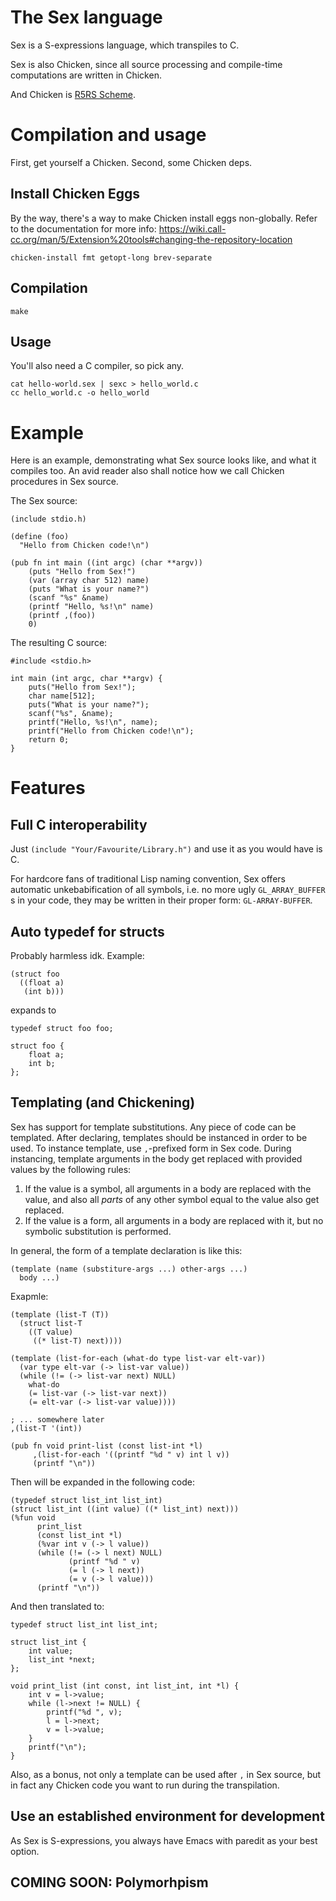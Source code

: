* The Sex language
Sex is a S-expressions language, which transpiles to C.

Sex is also Chicken, since all source processing and compile-time
computations are written in Chicken.

And Chicken is [[https://call-cc.org][R5RS Scheme]].

* Compilation and usage
First, get yourself a Chicken. Second, some Chicken deps.

** Install Chicken Eggs
By the way, there's a way to make Chicken install eggs non-globally. Refer to
the documentation for more info:
https://wiki.call-cc.org/man/5/Extension%20tools#changing-the-repository-location

~chicken-install fmt getopt-long brev-separate~

** Compilation
~make~

** Usage
You'll also need a C compiler, so pick any.
#+begin_src
cat hello-world.sex | sexc > hello_world.c
cc hello_world.c -o hello_world
#+end_src

* Example
Here is an example, demonstrating what Sex source looks like, and what
it compiles too. An avid reader also shall notice how we call Chicken
procedures in Sex source.

The Sex source:
#+begin_src
(include stdio.h)

(define (foo)
  "Hello from Chicken code!\n")

(pub fn int main ((int argc) (char **argv))
    (puts "Hello from Sex!")
    (var (array char 512) name)
    (puts "What is your name?")
    (scanf "%s" &name)
    (printf "Hello, %s!\n" name)
    (printf ,(foo))
    0)
#+end_src

The resulting C source:
#+begin_src
#include <stdio.h>

int main (int argc, char **argv) {
    puts("Hello from Sex!");
    char name[512];
    puts("What is your name?");
    scanf("%s", &name);
    printf("Hello, %s!\n", name);
    printf("Hello from Chicken code!\n");
    return 0;
}
#+end_src

* Features
** Full C interoperability
Just ~(include "Your/Favourite/Library.h")~ and use it as you would
have is C.

For hardcore fans of traditional Lisp naming convention,
Sex offers automatic unkebabification of all symbols, i.e. no more
ugly ~GL_ARRAY_BUFFER~ s in your code, they may be written in their
proper form: ~GL-ARRAY-BUFFER~.

** Auto typedef for structs
Probably harmless idk. Example:
#+begin_src
(struct foo
  ((float a)
   (int b)))
#+end_src
expands to
#+begin_src
typedef struct foo foo;

struct foo {
    float a;
    int b;
};
#+end_src

** Templating (and Chickening)
Sex has support for template substitutions. Any piece of code can be
templated. After declaring, templates should be instanced in order to
be used. To instance template, use ~,~-prefixed form in Sex
code. During instancing, template arguments in the body get
replaced with provided values by the following rules:
1. If the value is a symbol, all arguments in a body are replaced with
   the value, and also all /parts/ of any other symbol equal to the
   value also get replaced.
2. If the value is a form, all arguments in a body are replaced with it,
   but no symbolic substitution is performed.

In general, the form of a template declaration is like this:
#+begin_src
(template (name (substiture-args ...) other-args ...)
  body ...)
#+end_src

Exapmle:
#+begin_src
(template (list-T (T))
  (struct list-T
    ((T value)
     ((* list-T) next))))

(template (list-for-each (what-do type list-var elt-var))
  (var type elt-var (-> list-var value))
  (while (!= (-> list-var next) NULL)
    what-do
    (= list-var (-> list-var next))
    (= elt-var (-> list-var value))))

; ... somewhere later
,(list-T '(int))

(pub fn void print-list (const list-int *l)
     ,(list-for-each '((printf "%d " v) int l v))
     (printf "\n"))
#+end_src
Then will be expanded in the following code:
#+begin_src
(typedef struct list_int list_int)
(struct list_int ((int value) ((* list_int) next)))
(%fun void
      print_list
      (const list_int *l)
      (%var int v (-> l value))
      (while (!= (-> l next) NULL)
             (printf "%d " v)
             (= l (-> l next))
             (= v (-> l value)))
      (printf "\n"))
#+end_src

And then translated to:
#+begin_src
typedef struct list_int list_int;

struct list_int {
    int value;
    list_int *next;
};

void print_list (int const, int list_int, int *l) {
    int v = l->value;
    while (l->next != NULL) {
        printf("%d ", v);
        l = l->next;
        v = l->value;
    }
    printf("\n");
}
#+end_src

Also, as a bonus, not only a template can be used after ~,~ in Sex
source, but in fact any Chicken code you want to run during the
transpilation.

** Use an established environment for development
As Sex is S-expressions, you always have Emacs with paredit as your
best option.

** COMING SOON: Polymorhpism
